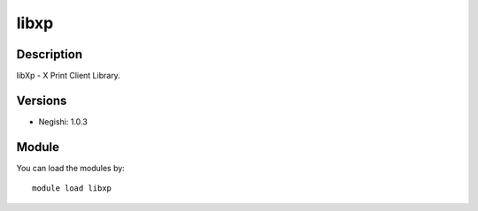 .. _backbone-label:

libxp
==============================

Description
~~~~~~~~
libXp - X Print Client Library.

Versions
~~~~~~~~
- Negishi: 1.0.3

Module
~~~~~~~~
You can load the modules by::

    module load libxp

